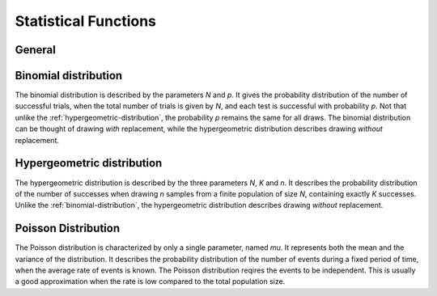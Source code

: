Statistical Functions
=====================

General
-------

.. function:: average(x1; x2; ...)

    Computes the arithmetic average of the arguments (sum of the arguments divided by their number). The arguments must share the same dimension.
    
.. function:: geomean(x1; x2; ...)
    
    Computes the geometric mean of the arguments, defined by ``product(x1; x2; ...)^(1/n)`` where ``n`` is the number of arguments. All the arguments may each have a different dimension. The geometric mean is useful for comparing sets of quantities that are very different in order of magnitude and even possibly dimension.
    
.. function:: min(x1; x2; ...)
    
    Returns the minimum out of the supplied argument list. The arguments must be real and share the same dimension.
    
.. function:: max(x1; x2; ...)
    
    Returns the maximum out of the supplied argument list. The arguments must be real and share the same dimension.

.. function:: sum(x1; x2; ...)

    Computes the sum of all the given arguments. These must share the same dimension.
    
.. function:: product(x1; x2; ...)

    Computes the product of all the given arguments.
    
.. function:: variance(x1; x2; ...)

    Computes the population variance of the arguments. The variance is measure for the spreading of a set of numbers.
    
    The arguments must share the same dimension.

    .. note:: 
    
        This function computes the *population variance*, which assumes that all possible realizations are all given as arguments. A function to estimate the variance from a sample (*sample variance*) is not included with SpeedCrunch.
        
.. function:: stddev(x1; x2; ...)

    Computes the standard deviation of the given arguments. It is simply obtained by taking the square root of :func:`variance`.
 
.. function:: absdev(x1; x2; ...)
    
    Computes the average absolute deviation of the arguments from their mean. This means that, with ``x = average(x1; x2; ...)``, we have::
    
        absdev(x1; x2; ... ) = abs(x1 - x) + abs(x2 - x) + ...
    


.. _binomial-distribution:
    
Binomial distribution
---------------------

The binomial distribution is described by the parameters `N` and `p`. It gives the probability distribution of the number of successful trials, when the total number of trials is given by `N`, and each test is successful with probability `p`. Not that unlike the :ref:`hypergeometric-distribution`, the probability `p` remains the same for all draws. The binomial distribution can be thought of drawing *with* replacement, while the hypergeometric distribution describes drawing *without* replacement.

.. function:: binomcdf(x; N; p)

    Binomial cumulative distribution function.
    
    :param x: maximum number of successes, must be integer
    :param N: number of trials, must be a positive integer
    :param p: probability to succeed a single trial, 0 <= `p` <= 1
    
    The function computes the probability, that, for `N` independent repetitions of a test successful with probability `p` each, the total number of successes is **less than or equal** to `x`.
    
    .. admonition:: Example
    
        When tossing a fair coin 9 times, what is the probability that we find Heads at most 5 times?::
        
                binomcdf(5; 9; 0.5)
                = 0.74609375

                
.. function:: binompmf(x; N; p)

    Binomial probability mass function.
    
    :param x: maximum number of successes, must be integer
    :param N: number of trials, must be a positive integer
    :param p: probability to succeed a single trial, 0 <= `p` <= 1
    
    The function computes the probability, that, for `N` independent repetitions of a test, each successful with probability `p`, the total number of successes is **exactly equal** to `x`.
    
    .. admonition:: Example
    
        When tossing a fair coin 9 times, what is the probability that we find Heads exactly 5 times?::
        
                binompmf(5; 9; 0.5)
                = 0.24609375
                
.. function:: binommean(N; p)
    
    Mean (expectation) value of the given binomial distribution.
    
    The function computes the expected number of successes when an experiment is performed `N` times, each successful independently with probability `p`. The result will simply be given by `N * p`.
    
    
.. function:: binomvar(N; p)

    Computes the variance of the given binomial distribution function, equal to `N * p * (1-p)`.
    
.. function:: ncr(N; k)

    Computes the binomial coefficient, equal to the number of possibilities of how to select `k` elements from a set of size `N`. The order of the `k` elements is of no importance, i.e. permutations of a subset are not counted as an additional choice.
    
    In SpeedCrunch the domain of :func:`ncr` is extended to all real numbers. The result is 1/((\ `N` + 1) * B(\ `k` + 1, `N` - `k` + 1)), where B(a, b) is the complete Beta function.

.. function:: npr(N; k)

    Computes the binomial coefficient, equal to the number of possibilities of how to select `k` elements from a set of size `N`. The order of the `k` elements **is** important, i.e. permutations of a subset are counted as an additional choice.
    
    In SpeedCrunch the domain of :func:`npr` is extended to all real numbers. The result is Γ(\ `N` + 1)/Γ(\ `k`), where Γ is the gamma function, see :func:`gamma`.


.. _hypergeometric-distribution:

Hypergeometric distribution
---------------------------

The hypergeometric distribution is described by the three parameters `N`, `K` and  `n`. It describes the probability distribution of the number of successes when drawing `n` samples from a finite population of size `N`, containing exactly `K` successes. Unlike the :ref:`binomial-distribution`, the hypergeometric distribution describes drawing *without* replacement.

.. function:: hyperpmf(k; N; K; n)

    Hypergeometric probability mass function.
    
    :param k: desired number of successes, must be integer
    :param N: total size of the population, must be positive integer
    :param K: number of successes within the population, 0 <= `K` <= `N`, must be integer
    :param n: number of draws, 0 <= `n` <= `N`, must be integer
    
    The function computes the probability that for `n` draws without replacement from a population of size `N` and containing `K` successes, the number of successes drawn is **exactly** equal to `k`.
    
    .. admonition:: Example
    
        An urn contains 50 marbles, 40 of which are white, the rest are black. We draw 15 marbles without replacement. What is the probability of drawing 8 white ones?::
        
            hyperpmf(8; 50; 40; 15)
            = 0.00410007
   

.. function:: hypercdf(max; trials; p)
    
    Hypergeometric cumulative distribution function.
    
    :param k: maximum desired number of successes, must be integer
    :param N: total size of the population, must be positive integer
    :param K: number of successes within the population, 0 <= `K` <= `N`, must be integer
    :param n: number of draws, 0 <= `n` <= `N`, must be integer
    
    The function computes the probability that for `n` draws without replacement from a population of size `N` and containing `K` successes, the number of successes drawn is **smaller than or equal** to `k`.
    
    .. admonition:: Example
    
        An urn contains 50 marbles, 40 of which are white, the rest are black. We draw 15 marbles without replacement. What is the probability of drawing at most 8 white ones?::
        
            hypercdf(8; 50; 40; 15)
            = 0.00449015
   
    
    
.. function:: hypermean(N; k; n)

    Expected value of the given hypergeometric distribution.
    
    :param N: total size of the population, must be positive integer
    :param K: number of successes within the population, 0 <= `K` <= `N`, must be integer
    :param n: number of draws, 0 <= `n` <= `N`, must be integer
    
    .. admonition:: Example
    
        An urn contains 50 marbles, 40 of which are white, the rest are black. We draw 15 marbles without replacement. How many white marbles do we expect to find in our drawn sample?::
        
            hypermean(50; 40; 15)
            = 12

.. function:: hypervar(N; k; n)

    Variance of the given hypergeometric distribution.
    
    :param N: total size of the population, must be positive integer
    :param K: number of successes within the population, 0 <= `K` <= `N`, must be integer
    :param n: number of draws, 0 <= `n` <= `N`, must be integer
    
    .. admonition:: Example
    
        An urn contains 50 marbles, 40 of which are white, the rest are black. We draw 15 marbles without replacement. We estimate the standard deviation of the experiment: ::
        
            sqrt(hypervar(50; 40; 15))
            = 1.309
        
        This number is an estimate on by how many marbles our sample will deviate from the expectation value.


Poisson Distribution
--------------------

The Poisson distribution is characterized by only a single parameter, named `mu`. It represents both the mean and the variance of the distribution. It describes the probability distribution of the number of events during a fixed period of time, when the average rate of events is known. The Poisson distribution reqires the events to be independent. This is usually a good approximation when the rate is low compared to the total population size.

.. function:: poipmf(x, mu)

    Poisson probability mass function.
    
    :param x: Desired number of events, must be integer
    :param mu: Average number of events, must be positive
    
    Computes the probability to observe **exactly** `x` events.
    
    .. admonition:: Example
        
        In a manufacturing process with yield of 99%, what is the probability that 2 out of 10 manufactured products are failures?
        
        First, we not that according to the yield, the expected number of failures are given by::
        
            10 * (1-0.99) = 0.1
        
        Hence the answer to the problem is::
            
            poipmf(2; 0.1)
            = 0.0045
    
    .. admonition:: Example
        
        An insurance company expects 10 claims over the period of one year. What is the probability that instead as many as 20 claims will be filed?::
            
            poipmf(20; 10)
            = 0.001866

.. function:: poicdf(x, mu)

    Poisson cumulative distribution function.
    
    :param x: Desired number of events, must be integer
    :param mu: Average number of events, must be positive
    
    Computes the probability to observe `x` **or less** events.
    
    .. admonition:: Example
        
        An insurance company expects 10 claims over the period of one year. What is the probability that more than 12 claims will be filed?::
            
            1 - poicdf(12; 10)
            = 0.208
            
            
.. function:: poimean(mu)

    Computes the expectation value of the given Poisson distribution. By definition this value is equal to `mu`.

.. function:: poivar(mu)

    Computes the variance of the given Poisson distribution. By definition this value is equal to `mu`.
